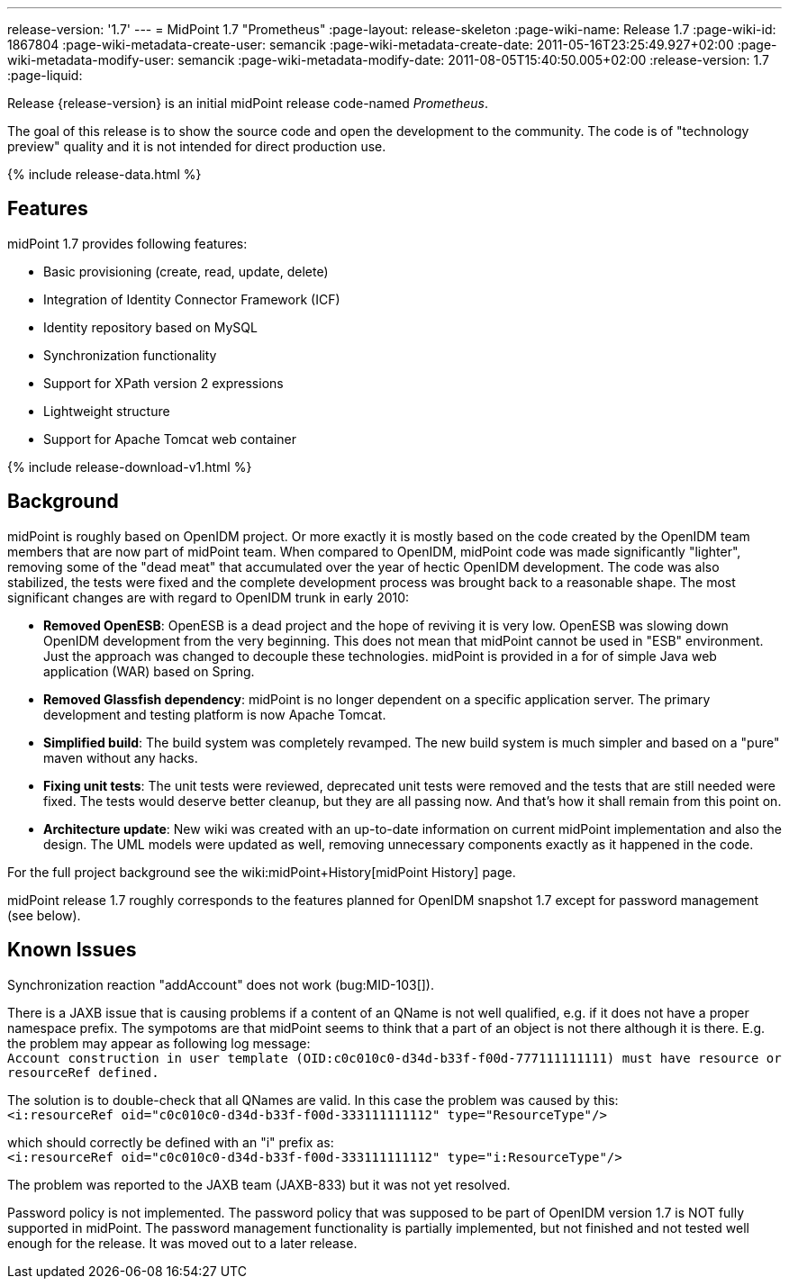 ---
release-version: '1.7'
---
= MidPoint 1.7 "Prometheus"
:page-layout: release-skeleton
:page-wiki-name: Release 1.7
:page-wiki-id: 1867804
:page-wiki-metadata-create-user: semancik
:page-wiki-metadata-create-date: 2011-05-16T23:25:49.927+02:00
:page-wiki-metadata-modify-user: semancik
:page-wiki-metadata-modify-date: 2011-08-05T15:40:50.005+02:00
:release-version: 1.7
:page-liquid:

Release {release-version} is an initial midPoint release code-named _Prometheus_.

The goal of this release is to show the source code and open the development to the community.
The code is of "technology preview" quality and it is not intended for direct production use.

++++
{% include release-data.html %}
++++

== Features

midPoint 1.7 provides following features:

* Basic provisioning (create, read, update, delete)

* Integration of Identity Connector Framework (ICF)

* Identity repository based on MySQL

* Synchronization functionality

* Support for XPath version 2 expressions

* Lightweight structure

* Support for Apache Tomcat web container

++++
{% include release-download-v1.html %}
++++

== Background

midPoint is roughly based on OpenIDM project.
Or more exactly it is mostly based on the code created by the OpenIDM team members that are now part of midPoint team.
When compared to OpenIDM, midPoint code was made significantly "lighter", removing some of the "dead meat" that accumulated over the year of hectic OpenIDM development.
The code was also stabilized, the tests were fixed and the complete development process was brought back to a reasonable shape.
The most significant changes are with regard to OpenIDM trunk in early 2010:

* *Removed OpenESB*: OpenESB is a dead project and the hope of reviving it is very low.
OpenESB was slowing down OpenIDM development from the very beginning.
This does not mean that midPoint cannot be used in "ESB" environment.
Just the approach was changed to decouple these technologies.
midPoint is provided in a for of simple Java web application (WAR) based on Spring.

* *Removed Glassfish dependency*: midPoint is no longer dependent on a specific application server.
The primary development and testing platform is now Apache Tomcat.

* *Simplified build*: The build system was completely revamped.
The new build system is much simpler and based on a "pure" maven without any hacks.

* *Fixing unit tests*: The unit tests were reviewed, deprecated unit tests were removed and the tests that are still needed were fixed.
The tests would deserve better cleanup, but they are all passing now.
And that's how it shall remain from this point on.

* *Architecture update*: New wiki was created with an up-to-date information on current midPoint implementation and also the design.
The UML models were updated as well, removing unnecessary components exactly as it happened in the code.

For the full project background see the wiki:midPoint+History[midPoint History] page.

midPoint release 1.7 roughly corresponds to the features planned for OpenIDM snapshot 1.7 except for password management (see below).


== Known Issues

Synchronization reaction "addAccount" does not work (bug:MID-103[]).

There is a JAXB issue that is causing problems if a content of an QName is not well qualified, e.g. if it does not have a proper namespace prefix.
The sympotoms are that midPoint seems to think that a part of an object is not there although it is there.
E.g. the problem may appear as following log message: +
`Account construction in user template (OID:c0c010c0-d34d-b33f-f00d-777111111111) must have resource or resourceRef defined.` +

The solution is to double-check that all QNames are valid.
In this case the problem was caused by this: +
`<i:resourceRef oid="c0c010c0-d34d-b33f-f00d-333111111112" type="ResourceType"/>` +

which should correctly be defined with an "i" prefix as: +
`<i:resourceRef oid="c0c010c0-d34d-b33f-f00d-333111111112" type="i:ResourceType"/>` +

The problem was reported to the JAXB team (JAXB-833) but it was not yet resolved.

Password policy is not implemented.
The password policy that was supposed to be part of OpenIDM version 1.7 is NOT fully supported in midPoint.
The password management functionality is partially implemented, but not finished and not tested well enough for the release.
It was moved out to a later release.